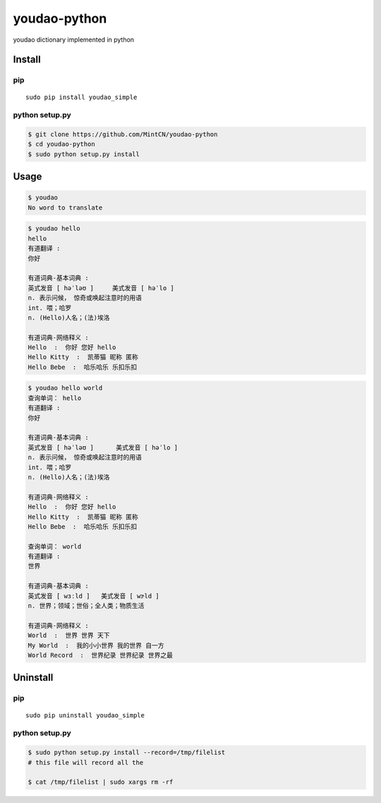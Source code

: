youdao-python
=============

youdao dictionary implemented in python

Install
-------

pip
~~~

::

    sudo pip install youdao_simple

python setup.py
~~~~~~~~~~~~~~~

.. code:: sh

    $ git clone https://github.com/MintCN/youdao-python
    $ cd youdao-python
    $ sudo python setup.py install

Usage
-----

.. code:: sh

    $ youdao
    No word to translate

.. code:: sh

    $ youdao hello
    hello
    有道翻译 : 
    你好

    有道词典-基本词典 : 
    英式发音 [ həˈləʊ ]     美式发音 [ həˈlo ]
    n. 表示问候， 惊奇或唤起注意时的用语
    int. 喂；哈罗
    n. (Hello)人名；(法)埃洛

    有道词典-网络释义 : 
    Hello  :  你好 您好 hello 
    Hello Kitty  :  凯蒂猫 昵称 匿称 
    Hello Bebe  :  哈乐哈乐 乐扣乐扣

.. code:: sh

    $ youdao hello world
    查询单词： hello
    有道翻译 : 
    你好

    有道词典-基本词典 : 
    英式发音 [ həˈləʊ ]      美式发音 [ həˈlo ]
    n. 表示问候， 惊奇或唤起注意时的用语
    int. 喂；哈罗
    n. (Hello)人名；(法)埃洛

    有道词典-网络释义 : 
    Hello  :  你好 您好 hello 
    Hello Kitty  :  凯蒂猫 昵称 匿称 
    Hello Bebe  :  哈乐哈乐 乐扣乐扣 

    查询单词： world
    有道翻译 : 
    世界

    有道词典-基本词典 : 
    英式发音 [ wɜːld ]   美式发音 [ wɝld ]
    n. 世界；领域；世俗；全人类；物质生活

    有道词典-网络释义 : 
    World  :  世界 世界 天下 
    My World  :  我的小小世界 我的世界 自一方 
    World Record  :  世界纪录 世界纪录 世界之最 

Uninstall
---------

pip
~~~

::

    sudo pip uninstall youdao_simple

python setup.py
~~~~~~~~~~~~~~~

.. code:: sh

    $ sudo python setup.py install --record=/tmp/filelist
    # this file will record all the 

    $ cat /tmp/filelist | sudo xargs rm -rf
